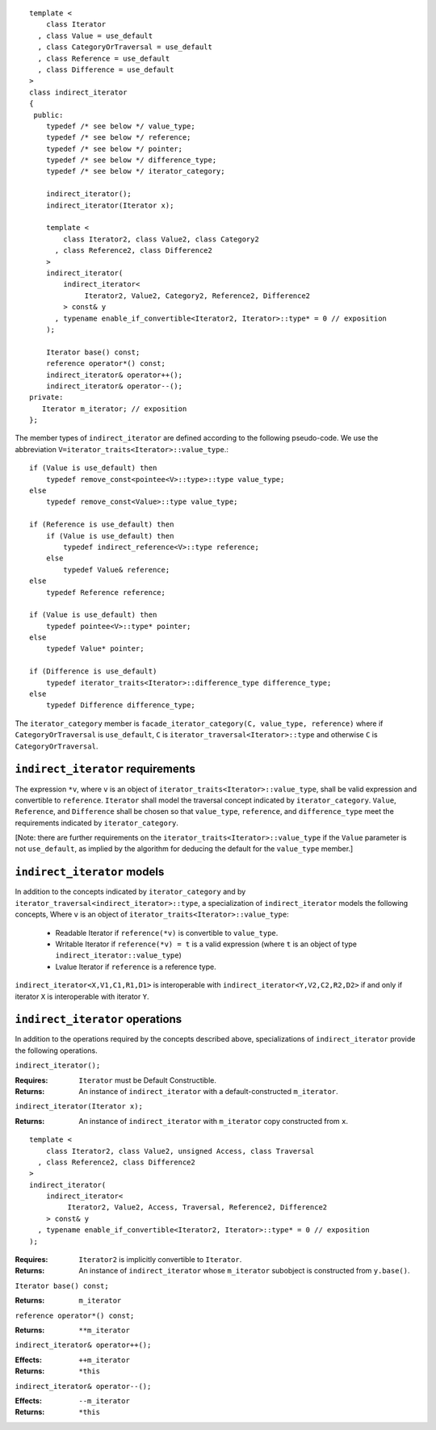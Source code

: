 ::

  template <
      class Iterator
    , class Value = use_default
    , class CategoryOrTraversal = use_default
    , class Reference = use_default
    , class Difference = use_default
  >
  class indirect_iterator
  {
   public:
      typedef /* see below */ value_type;
      typedef /* see below */ reference;
      typedef /* see below */ pointer;
      typedef /* see below */ difference_type;
      typedef /* see below */ iterator_category;

      indirect_iterator();
      indirect_iterator(Iterator x);

      template <
          class Iterator2, class Value2, class Category2
        , class Reference2, class Difference2
      >
      indirect_iterator(
          indirect_iterator<
               Iterator2, Value2, Category2, Reference2, Difference2
          > const& y
        , typename enable_if_convertible<Iterator2, Iterator>::type* = 0 // exposition
      );

      Iterator base() const;
      reference operator*() const;
      indirect_iterator& operator++();
      indirect_iterator& operator--();
  private:
     Iterator m_iterator; // exposition
  };


The member types of ``indirect_iterator`` are defined according to the
following pseudo-code.  We use the abbreviation
``V=iterator_traits<Iterator>::value_type``.::

  if (Value is use_default) then
      typedef remove_const<pointee<V>::type>::type value_type;
  else
      typedef remove_const<Value>::type value_type;

  if (Reference is use_default) then
      if (Value is use_default) then
          typedef indirect_reference<V>::type reference;
      else
          typedef Value& reference;
  else
      typedef Reference reference;

  if (Value is use_default) then 
      typedef pointee<V>::type* pointer;
  else 
      typedef Value* pointer;

  if (Difference is use_default)
      typedef iterator_traits<Iterator>::difference_type difference_type;
  else
      typedef Difference difference_type;



The ``iterator_category`` member is ``facade_iterator_category(C,
value_type, reference)`` where if ``CategoryOrTraversal`` is
``use_default``, ``C`` is ``iterator_traversal<Iterator>::type`` and
otherwise ``C`` is ``CategoryOrTraversal``.


``indirect_iterator`` requirements
..................................

The expression ``*v``, where ``v`` is an object of
``iterator_traits<Iterator>::value_type``, shall be valid
expression and convertible to ``reference``.  ``Iterator`` shall
model the traversal concept indicated by ``iterator_category``.
``Value``, ``Reference``, and ``Difference`` shall be chosen so
that ``value_type``, ``reference``, and ``difference_type`` meet
the requirements indicated by ``iterator_category``.

[Note: there are further requirements on the
``iterator_traits<Iterator>::value_type`` if the ``Value``
parameter is not ``use_default``, as implied by the algorithm for
deducing the default for the ``value_type`` member.]

``indirect_iterator`` models
............................

In addition to the concepts indicated by ``iterator_category``
and by ``iterator_traversal<indirect_iterator>::type``, a
specialization of ``indirect_iterator`` models the following
concepts, Where ``v`` is an object of
``iterator_traits<Iterator>::value_type``:

  * Readable Iterator if ``reference(*v)`` is convertible to
    ``value_type``.
   
  * Writable Iterator if ``reference(*v) = t`` is a valid
    expression (where ``t`` is an object of type
    ``indirect_iterator::value_type``)

  * Lvalue Iterator if ``reference`` is a reference type.

``indirect_iterator<X,V1,C1,R1,D1>`` is interoperable with
``indirect_iterator<Y,V2,C2,R2,D2>`` if and only if iterator ``X`` is
interoperable with iterator ``Y``.


``indirect_iterator`` operations
................................

In addition to the operations required by the concepts described
above, specializations of ``indirect_iterator`` provide the
following operations.


``indirect_iterator();``

:Requires: ``Iterator`` must be Default Constructible.
:Returns: An instance of ``indirect_iterator`` with 
   a default-constructed ``m_iterator``.


``indirect_iterator(Iterator x);``

:Returns: An instance of ``indirect_iterator`` with
    ``m_iterator`` copy constructed from ``x``.

::

  template <
      class Iterator2, class Value2, unsigned Access, class Traversal
    , class Reference2, class Difference2
  >
  indirect_iterator(
      indirect_iterator<
           Iterator2, Value2, Access, Traversal, Reference2, Difference2
      > const& y
    , typename enable_if_convertible<Iterator2, Iterator>::type* = 0 // exposition
  );

:Requires: ``Iterator2`` is implicitly convertible to ``Iterator``.
:Returns: An instance of ``indirect_iterator`` whose 
    ``m_iterator`` subobject is constructed from ``y.base()``.


``Iterator base() const;``

:Returns: ``m_iterator``


``reference operator*() const;``

:Returns:  ``**m_iterator``


``indirect_iterator& operator++();``

:Effects: ``++m_iterator``
:Returns: ``*this``


``indirect_iterator& operator--();``

:Effects: ``--m_iterator``
:Returns: ``*this``
